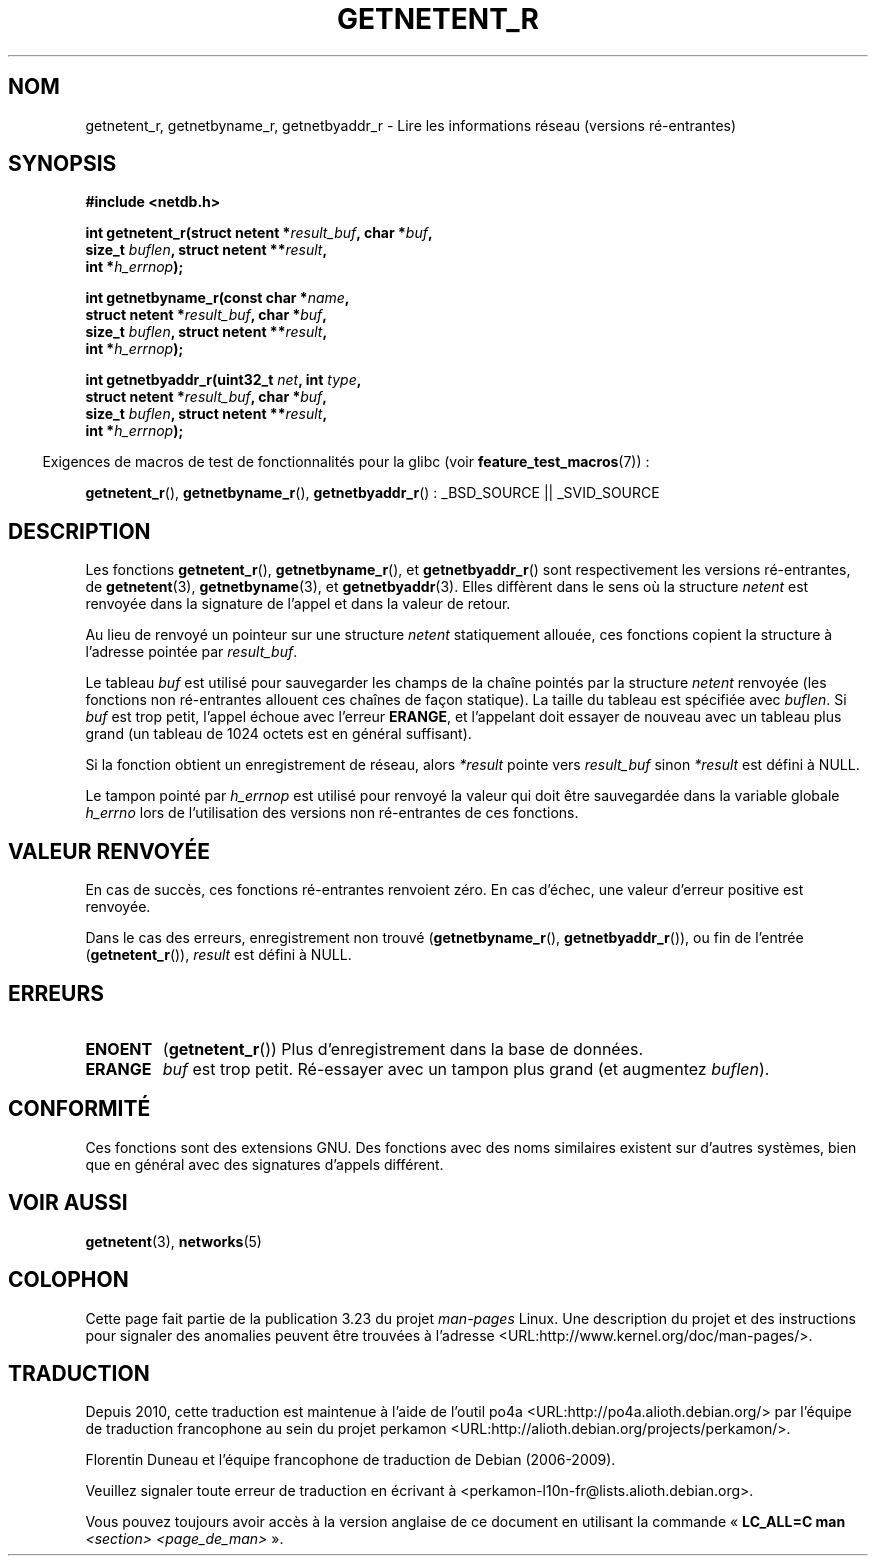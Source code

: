 .\" Copyright 2008, Linux Foundation, written by Michael Kerrisk
.\"	<mtk.manpages@gmail.com>
.\"
.\" Permission is granted to make and distribute verbatim copies of this
.\" manual provided the copyright notice and this permission notice are
.\" preserved on all copies.
.\"
.\" Permission is granted to copy and distribute modified versions of this
.\" manual under the conditions for verbatim copying, provided that the
.\" entire resulting derived work is distributed under the terms of a
.\" permission notice identical to this one.
.\"
.\" Since the Linux kernel and libraries are constantly changing, this
.\" manual page may be incorrect or out-of-date.  The author(s) assume no
.\" responsibility for errors or omissions, or for damages resulting from
.\" the use of the information contained herein.  The author(s) may not
.\" have taken the same level of care in the production of this manual,
.\" which is licensed free of charge, as they might when working
.\" professionally.
.\"
.\" Formatted or processed versions of this manual, if unaccompanied by
.\" the source, must acknowledge the copyright and authors of this work.
.\"
.\"*******************************************************************
.\"
.\" This file was generated with po4a. Translate the source file.
.\"
.\"*******************************************************************
.TH GETNETENT_R 3 "21 février 2009" GNU "Manuel du programmeur Linux"
.SH NOM
getnetent_r, getnetbyname_r, getnetbyaddr_r  \- Lire les informations réseau
(versions ré\-entrantes)
.SH SYNOPSIS
.nf
\fB#include <netdb.h>\fP
.sp
\fBint getnetent_r(struct netent *\fP\fIresult_buf\fP\fB, char *\fP\fIbuf\fP\fB,\fP
\fB                size_t \fP\fIbuflen\fP\fB, struct netent **\fP\fIresult\fP\fB,\fP
\fB                int *\fP\fIh_errnop\fP\fB);\fP
.sp
\fBint getnetbyname_r(const char *\fP\fIname\fP\fB,\fP
\fB                struct netent *\fP\fIresult_buf\fP\fB, char *\fP\fIbuf\fP\fB,\fP
\fB                size_t \fP\fIbuflen\fP\fB, struct netent **\fP\fIresult\fP\fB,\fP
\fB                int *\fP\fIh_errnop\fP\fB);\fP
.sp
\fBint getnetbyaddr_r(uint32_t \fP\fInet\fP\fB, int \fP\fItype\fP\fB,\fP
\fB                struct netent *\fP\fIresult_buf\fP\fB, char *\fP\fIbuf\fP\fB,\fP
\fB                size_t \fP\fIbuflen\fP\fB, struct netent **\fP\fIresult\fP\fB,\fP
\fB                int *\fP\fIh_errnop\fP\fB);\fP
.sp
.fi
.in -4n
Exigences de macros de test de fonctionnalités pour la glibc (voir
\fBfeature_test_macros\fP(7))\ :
.ad l
.in
.sp
\fBgetnetent_r\fP(), \fBgetnetbyname_r\fP(), \fBgetnetbyaddr_r\fP()\ : _BSD_SOURCE ||
_SVID_SOURCE
.ad b
.SH DESCRIPTION
Les fonctions \fBgetnetent_r\fP(), \fBgetnetbyname_r\fP(), et \fBgetnetbyaddr_r\fP()
sont respectivement les versions ré\-entrantes, de \fBgetnetent\fP(3),
\fBgetnetbyname\fP(3), et \fBgetnetbyaddr\fP(3). Elles diffèrent dans le sens où
la structure \fInetent\fP est renvoyée dans la signature de l'appel et dans la
valeur de retour.

Au lieu de renvoyé un pointeur sur une structure \fInetent\fP statiquement
allouée, ces fonctions copient la structure à l'adresse pointée par
\fIresult_buf\fP.

.\" I can find no information on the required/recommended buffer size;
.\" the non-reentrant functions use a 1024 byte buffer -- mtk.
Le tableau \fIbuf\fP est utilisé pour sauvegarder les champs de la chaîne
pointés par la structure \fInetent\fP renvoyée (les fonctions non ré\-entrantes
allouent ces chaînes de façon statique). La taille du tableau est spécifiée
avec \fIbuflen\fP. Si \fIbuf\fP est trop petit, l'appel échoue avec l'erreur
\fBERANGE\fP, et l'appelant doit essayer de nouveau avec un tableau plus grand
(un tableau de 1024 octets est en général suffisant).

Si la fonction obtient un enregistrement de réseau, alors \fI*result\fP pointe
vers \fIresult_buf\fP sinon \fI*result\fP est défini à NULL.

.\" getnetent.3 doesn't document any use of h_errno, but nevertheless
.\" the non-reentrant functions no seem to set h_errno.
Le tampon pointé par \fIh_errnop\fP est utilisé pour renvoyé la valeur qui doit
être sauvegardée dans la variable globale \fIh_errno\fP lors de l'utilisation
des versions non ré\-entrantes de ces fonctions.
.SH "VALEUR RENVOYÉE"
En cas de succès, ces fonctions ré\-entrantes renvoient zéro. En cas d'échec,
une valeur d'erreur positive est renvoyée.

Dans le cas des erreurs, enregistrement non trouvé (\fBgetnetbyname_r\fP(),
\fBgetnetbyaddr_r\fP()), ou fin de l'entrée (\fBgetnetent_r\fP()), \fIresult\fP est
défini à NULL.
.SH ERREURS
.TP 
\fBENOENT\fP
(\fBgetnetent_r\fP()) Plus d'enregistrement dans la base de données.
.TP 
\fBERANGE\fP
\fIbuf\fP est trop petit. Ré\-essayer avec un tampon plus grand (et augmentez
\fIbuflen\fP).
.SH CONFORMITÉ
Ces fonctions sont des extensions GNU. Des fonctions avec des noms
similaires existent sur d'autres systèmes, bien que en général avec des
signatures d'appels différent.
.SH "VOIR AUSSI"
\fBgetnetent\fP(3), \fBnetworks\fP(5)
.SH COLOPHON
Cette page fait partie de la publication 3.23 du projet \fIman\-pages\fP
Linux. Une description du projet et des instructions pour signaler des
anomalies peuvent être trouvées à l'adresse
<URL:http://www.kernel.org/doc/man\-pages/>.
.SH TRADUCTION
Depuis 2010, cette traduction est maintenue à l'aide de l'outil
po4a <URL:http://po4a.alioth.debian.org/> par l'équipe de
traduction francophone au sein du projet perkamon
<URL:http://alioth.debian.org/projects/perkamon/>.
.PP
Florentin Duneau et l'équipe francophone de traduction de Debian\ (2006-2009).
.PP
Veuillez signaler toute erreur de traduction en écrivant à
<perkamon\-l10n\-fr@lists.alioth.debian.org>.
.PP
Vous pouvez toujours avoir accès à la version anglaise de ce document en
utilisant la commande
«\ \fBLC_ALL=C\ man\fR \fI<section>\fR\ \fI<page_de_man>\fR\ ».
